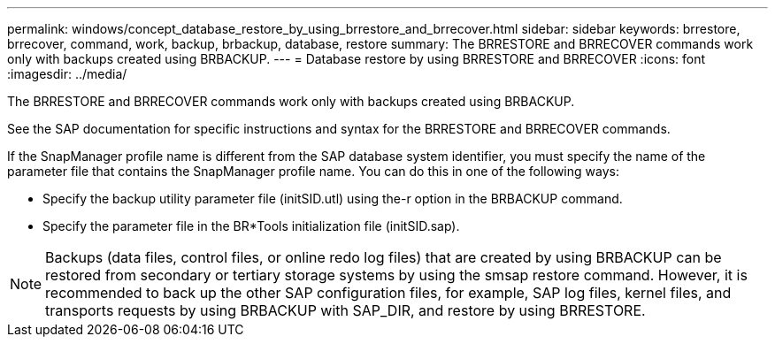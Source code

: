 ---
permalink: windows/concept_database_restore_by_using_brrestore_and_brrecover.html
sidebar: sidebar
keywords: brrestore, brrecover, command, work, backup, brbackup, database, restore
summary: The BRRESTORE and BRRECOVER commands work only with backups created using BRBACKUP.
---
= Database restore by using BRRESTORE and BRRECOVER
:icons: font
:imagesdir: ../media/

[.lead]
The BRRESTORE and BRRECOVER commands work only with backups created using BRBACKUP.

See the SAP documentation for specific instructions and syntax for the BRRESTORE and BRRECOVER commands.

If the SnapManager profile name is different from the SAP database system identifier, you must specify the name of the parameter file that contains the SnapManager profile name. You can do this in one of the following ways:

* Specify the backup utility parameter file (initSID.utl) using the-r option in the BRBACKUP command.
* Specify the parameter file in the BR*Tools initialization file (initSID.sap).

NOTE: Backups (data files, control files, or online redo log files) that are created by using BRBACKUP can be restored from secondary or tertiary storage systems by using the smsap restore command. However, it is recommended to back up the other SAP configuration files, for example, SAP log files, kernel files, and transports requests by using BRBACKUP with SAP_DIR, and restore by using BRRESTORE.
